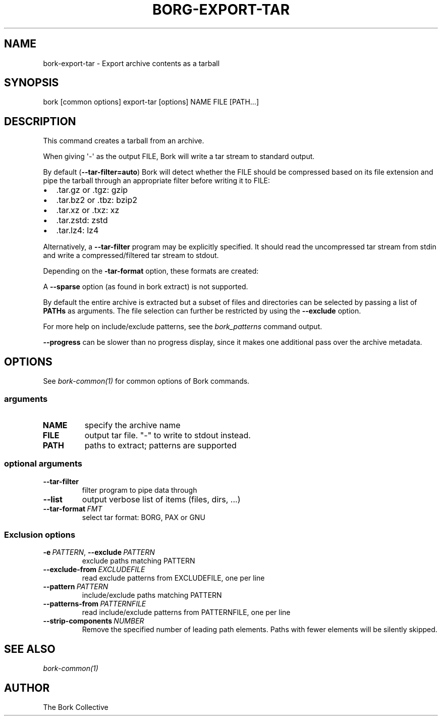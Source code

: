 .\" Man page generated from reStructuredText.
.
.
.nr rst2man-indent-level 0
.
.de1 rstReportMargin
\\$1 \\n[an-margin]
level \\n[rst2man-indent-level]
level margin: \\n[rst2man-indent\\n[rst2man-indent-level]]
-
\\n[rst2man-indent0]
\\n[rst2man-indent1]
\\n[rst2man-indent2]
..
.de1 INDENT
.\" .rstReportMargin pre:
. RS \\$1
. nr rst2man-indent\\n[rst2man-indent-level] \\n[an-margin]
. nr rst2man-indent-level +1
.\" .rstReportMargin post:
..
.de UNINDENT
. RE
.\" indent \\n[an-margin]
.\" old: \\n[rst2man-indent\\n[rst2man-indent-level]]
.nr rst2man-indent-level -1
.\" new: \\n[rst2man-indent\\n[rst2man-indent-level]]
.in \\n[rst2man-indent\\n[rst2man-indent-level]]u
..
.TH "BORG-EXPORT-TAR" 1 "2022-10-02" "" "bork backup tool"
.SH NAME
bork-export-tar \- Export archive contents as a tarball
.SH SYNOPSIS
.sp
bork [common options] export\-tar [options] NAME FILE [PATH...]
.SH DESCRIPTION
.sp
This command creates a tarball from an archive.
.sp
When giving \(aq\-\(aq as the output FILE, Bork will write a tar stream to standard output.
.sp
By default (\fB\-\-tar\-filter=auto\fP) Bork will detect whether the FILE should be compressed
based on its file extension and pipe the tarball through an appropriate filter
before writing it to FILE:
.INDENT 0.0
.IP \(bu 2
\&.tar.gz or .tgz: gzip
.IP \(bu 2
\&.tar.bz2 or .tbz: bzip2
.IP \(bu 2
\&.tar.xz or .txz: xz
.IP \(bu 2
\&.tar.zstd: zstd
.IP \(bu 2
\&.tar.lz4: lz4
.UNINDENT
.sp
Alternatively, a \fB\-\-tar\-filter\fP program may be explicitly specified. It should
read the uncompressed tar stream from stdin and write a compressed/filtered
tar stream to stdout.
.sp
Depending on the \fB\-tar\-format\fP option, these formats are created:
.TS
center;
|l|l|l|.
_
T{
\-\-tar\-format
T}	T{
Specification
T}	T{
Metadata
T}
_
T{
BORG
T}	T{
BORG specific, like PAX
T}	T{
all as supported by bork
T}
_
T{
PAX
T}	T{
POSIX.1\-2001 (pax) format
T}	T{
GNU + atime/ctime/mtime ns
T}
_
T{
GNU
T}	T{
GNU tar format
T}	T{
mtime s, no atime/ctime,
no ACLs/xattrs/bsdflags
T}
_
.TE
.sp
A \fB\-\-sparse\fP option (as found in bork extract) is not supported.
.sp
By default the entire archive is extracted but a subset of files and directories
can be selected by passing a list of \fBPATHs\fP as arguments.
The file selection can further be restricted by using the \fB\-\-exclude\fP option.
.sp
For more help on include/exclude patterns, see the \fIbork_patterns\fP command output.
.sp
\fB\-\-progress\fP can be slower than no progress display, since it makes one additional
pass over the archive metadata.
.SH OPTIONS
.sp
See \fIbork\-common(1)\fP for common options of Bork commands.
.SS arguments
.INDENT 0.0
.TP
.B NAME
specify the archive name
.TP
.B FILE
output tar file. \(dq\-\(dq to write to stdout instead.
.TP
.B PATH
paths to extract; patterns are supported
.UNINDENT
.SS optional arguments
.INDENT 0.0
.TP
.B  \-\-tar\-filter
filter program to pipe data through
.TP
.B  \-\-list
output verbose list of items (files, dirs, ...)
.TP
.BI \-\-tar\-format \ FMT
select tar format: BORG, PAX or GNU
.UNINDENT
.SS Exclusion options
.INDENT 0.0
.TP
.BI \-e \ PATTERN\fR,\fB \ \-\-exclude \ PATTERN
exclude paths matching PATTERN
.TP
.BI \-\-exclude\-from \ EXCLUDEFILE
read exclude patterns from EXCLUDEFILE, one per line
.TP
.BI \-\-pattern \ PATTERN
include/exclude paths matching PATTERN
.TP
.BI \-\-patterns\-from \ PATTERNFILE
read include/exclude patterns from PATTERNFILE, one per line
.TP
.BI \-\-strip\-components \ NUMBER
Remove the specified number of leading path elements. Paths with fewer elements will be silently skipped.
.UNINDENT
.SH SEE ALSO
.sp
\fIbork\-common(1)\fP
.SH AUTHOR
The Bork Collective
.\" Generated by docutils manpage writer.
.
